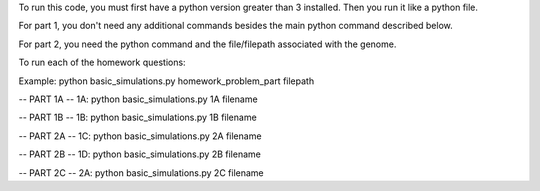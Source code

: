 To run this code, you must first have a python version greater than 3 installed.
Then you run it like a python file.

For part 1, you don't need any additional commands besides the main python command described below.

For part 2, you need the python command and the file/filepath associated with the genome.

To run each of the homework questions:

Example: python basic_simulations.py homework_problem_part filepath

-- PART 1A --
1A: python basic_simulations.py 1A filename


-- PART 1B --
1B: python basic_simulations.py 1B filename


-- PART 2A --
1C: python basic_simulations.py 2A filename


-- PART 2B --
1D: python basic_simulations.py 2B filename


-- PART 2C --
2A: python basic_simulations.py 2C filename
